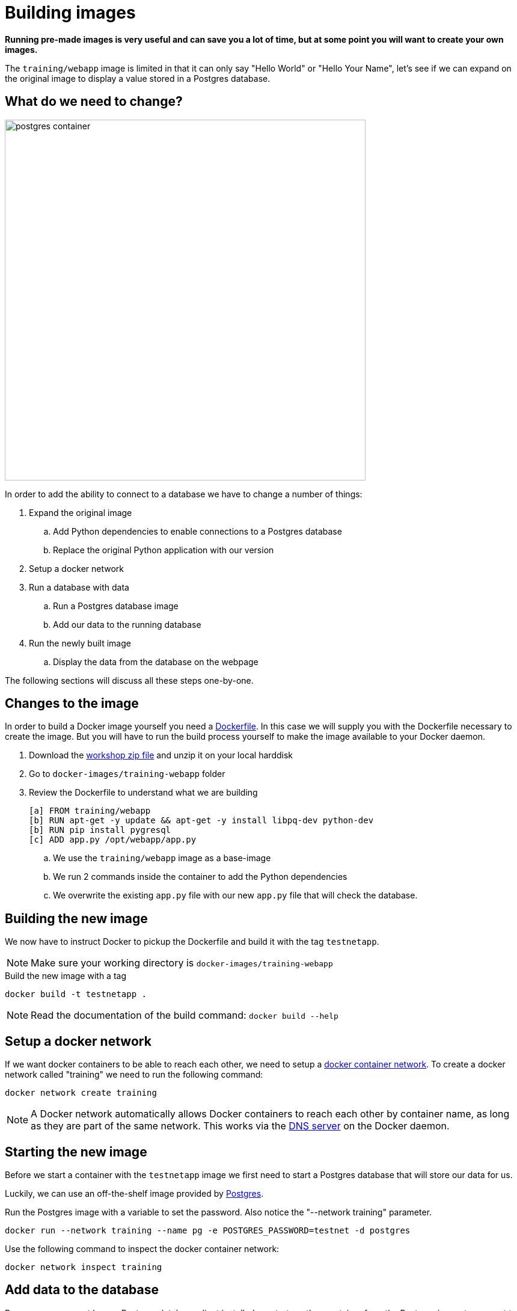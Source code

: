 = Building images

*Running pre-made images is very useful and can save you a lot of time, but at some point you will want to create your own images.*

The `training/webapp` image is limited in that it can only say "Hello World" or "Hello Your Name", let's see if we can expand on the original image to display a value stored in a Postgres database.

== What do we need to change?
image:postgres-container.png[width=600,height=600]

In order to add the ability to connect to a database we have to change a number of things:

. Expand the original image
.. Add Python dependencies to enable connections to a Postgres database
.. Replace the original Python application with our version
. Setup a docker network
. Run a database with data
.. Run a Postgres database image
.. Add our data to the running database
. Run the newly built image
.. Display the data from the database on the webpage

The following sections will discuss all these steps one-by-one.

== Changes to the image
In order to build a Docker image yourself you need a https://docs.docker.com/engine/reference/builder/[Dockerfile]. In this case we will supply you with the Dockerfile necessary to create the image. But you will have to run the build process yourself to make the image available to your Docker daemon.

. Download the https://github.com/bolcom/docker-for-testers/archive/master.zip[workshop zip file] and unzip it on your local harddisk
. Go to `docker-images/training-webapp` folder
. Review the Dockerfile to understand what we are building

 [a] FROM training/webapp
 [b] RUN apt-get -y update && apt-get -y install libpq-dev python-dev
 [b] RUN pip install pygresql
 [c] ADD app.py /opt/webapp/app.py

.. We use the `training/webapp` image as a base-image
.. We run 2 commands inside the container to add the Python dependencies
.. We overwrite the existing `app.py` file with our new `app.py` file that will check the database.

== Building the new image
We now have to instruct Docker to pickup the Dockerfile and build it with the tag `testnetapp`.

NOTE: Make sure your working directory is `docker-images/training-webapp`

.Build the new image with a tag
 docker build -t testnetapp .

NOTE: Read the documentation of the build command: `docker build --help`

== Setup a docker network
If we want docker containers to be able to reach each other, we need to setup a https://docs.docker.com/engine/userguide/networking/[docker container network]. To create a docker network called "training" we need to run the following command:

----
docker network create training
----

[NOTE]
A Docker network automatically allows Docker containers to reach each other by container name, as long as they are part of the same network. This works via the https://docs.docker.com/engine/userguide/networking/#/docker-embedded-dns-server[DNS server] on the Docker daemon.

== Starting the new image
Before we start a container with the `testnetapp` image we first need to start a Postgres database that will store our data for us.

Luckily, we can use an off-the-shelf image provided by https://hub.docker.com/_/postgres/[Postgres].

.Run the Postgres image with a variable to set the password. Also notice the "--network training" parameter.
----
docker run --network training --name pg -e POSTGRES_PASSWORD=testnet -d postgres
----

Use the following command to inspect the docker container network:
----
docker network inspect training
----

== Add data to the database
Because you may not have a Postgres database client installed we start another container from the Postgres image to connect to the previously started container. From there we can add some data to the database to display in the testnetapp.

.Connect with PSQL to the database
 docker run -it --rm --network training postgres psql -h pg -U postgres

This starts a new instance of the `postgres` image in interactive mode (`-it`), removes it after stopping the container (`--rm`), makes it part of the `training`-network and executes `psql -h pg -U postgres` inside the container in order to connect to the running database container.

.Execute commands in the running database to prepare data
 CREATE DATABASE testnet;
 \c testnet
 CREATE TABLE kv (key varchar(100) PRIMARY KEY, value varchar(100));
 INSERT INTO kv VALUES ('provider','testnet on pg');
 SELECT * FROM kv; -- Check that the data is really there
 \q

== Run the newly built testnetapp image
.Now run the app and check that your data is displayed
 docker run -it --network training --name testnetapp -p 5000:5000 testnetapp

NOTE: In foreground mode (the default when -d is not specified), `docker run` can start the process in the container and attach the console to the process’s standard input, output, and standard error. It can even pretend to be a TTY (this is what most command line executables expect) and pass along signals.
For interactive processes (like a shell), you must use -i -t together in order to allocate a tty for the container process. -i -t is often written -it.

.Error on Windows: `the input device is not a TTY.`
NOTE: On Windows/GIT Bash/Cygwin you may get the following error `the input device is not a TTY. If you are using mintty, try prefixing the command with 'winpty'`.
Run the command again with `winpty` in front of it. Refer to this http://willi.am/blog/2016/08/08/docker-for-windows-interactive-sessions-in-mintty-git-bash/[page] for details.